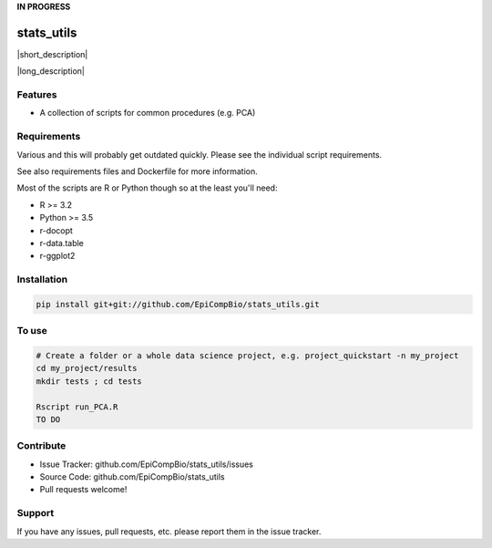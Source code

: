 .. .. include:: substitution_vars.rst

.. GitHub doe not render rst substitutions

.. copy across your travis "build..." logo so that it appears in your Github page

.. .. image:: https://travis-ci.org/EpiCompBio/stats_utils.svg?branch=master
    :target: https://travis-ci.org/EpiCompBio/stats_utils

.. do the same for ReadtheDocs image:

.. note that if your project is called project_Super readthedocs will convert
.. it to project-super

.. .. image:: https://readthedocs.org/projects/stats_utils/badge/?version=latest
    :target: http://stats_utils.readthedocs.io/en/latest/?badge=latest
    :alt: Documentation Status

 .. Edit manually:

.. .. Zenodo gives a number instead, this needs to be put in manually here:
   .. image:: https://zenodo.org/badge/#######.svg
      :target: https://zenodo.org/badge/latestdoi/#####

**IN PROGRESS**


################################################
stats_utils
################################################


.. The following is a modified template from RTD
    http://www.writethedocs.org/guide/writing/beginners-guide-to-docs/#id1

.. For a discussion/approach see 
    http://tom.preston-werner.com/2010/08/23/readme-driven-development.html

|short_description|


|long_description|

Features
--------

- A collection of scripts for common procedures (e.g. PCA)


Requirements
------------

Various and this will probably get outdated quickly. Please see the individual script requirements.

See also requirements files and Dockerfile for more information.

Most of the scripts are R or Python though so at the least you'll need:

* R >= 3.2
* Python >= 3.5
* r-docopt
* r-data.table
* r-ggplot2


Installation
------------

.. code-block:: bash
   
    pip install git+git://github.com/EpiCompBio/stats_utils.git


To use
------

.. code-block:: bash

    # Create a folder or a whole data science project, e.g. project_quickstart -n my_project
    cd my_project/results
    mkdir tests ; cd tests
    
    Rscript run_PCA.R 
    TO DO



Contribute
----------

- Issue Tracker: github.com/EpiCompBio/stats_utils/issues
- Source Code: github.com/EpiCompBio/stats_utils
- Pull requests welcome!


Support
-------

If you have any issues, pull requests, etc. please report them in the issue tracker. 


